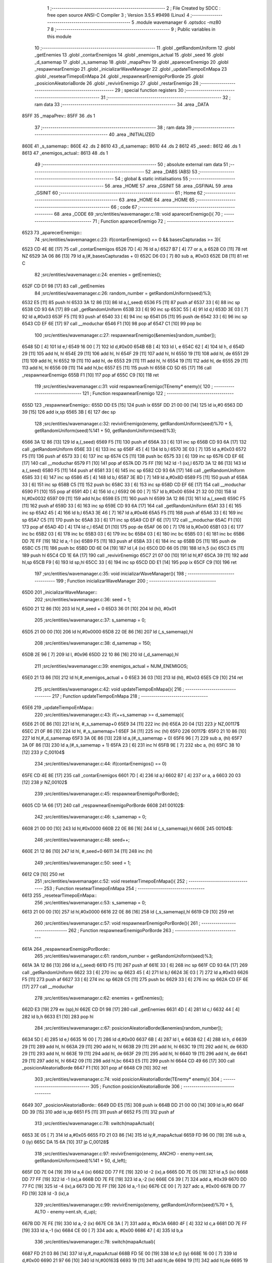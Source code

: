                               1 ;--------------------------------------------------------
                              2 ; File Created by SDCC : free open source ANSI-C Compiler
                              3 ; Version 3.5.5 #9498 (Linux)
                              4 ;--------------------------------------------------------
                              5 	.module wavemanager
                              6 	.optsdcc -mz80
                              7 	
                              8 ;--------------------------------------------------------
                              9 ; Public variables in this module
                             10 ;--------------------------------------------------------
                             11 	.globl _getRandomUniform
                             12 	.globl _getEnemies
                             13 	.globl _contarEnemigos
                             14 	.globl _enemigos_actual
                             15 	.globl _seed
                             16 	.globl _d_samemap
                             17 	.globl _s_samemap
                             18 	.globl _mapaPrev
                             19 	.globl _aparecerEnemigo
                             20 	.globl _respawnearEnemigo
                             21 	.globl _inicializarWaveManager
                             22 	.globl _updateTiempoEnMapa
                             23 	.globl _resetearTimepoEnMapa
                             24 	.globl _respawnearEnemigoPorBorde
                             25 	.globl _posicionAleatoriaBorde
                             26 	.globl _revivirEnemigo
                             27 	.globl _restarEnemigo
                             28 ;--------------------------------------------------------
                             29 ; special function registers
                             30 ;--------------------------------------------------------
                             31 ;--------------------------------------------------------
                             32 ; ram data
                             33 ;--------------------------------------------------------
                             34 	.area _DATA
   85FF                      35 _mapaPrev::
   85FF                      36 	.ds 1
                             37 ;--------------------------------------------------------
                             38 ; ram data
                             39 ;--------------------------------------------------------
                             40 	.area _INITIALIZED
   860E                      41 _s_samemap::
   860E                      42 	.ds 2
   8610                      43 _d_samemap::
   8610                      44 	.ds 2
   8612                      45 _seed::
   8612                      46 	.ds 1
   8613                      47 _enemigos_actual::
   8613                      48 	.ds 1
                             49 ;--------------------------------------------------------
                             50 ; absolute external ram data
                             51 ;--------------------------------------------------------
                             52 	.area _DABS (ABS)
                             53 ;--------------------------------------------------------
                             54 ; global & static initialisations
                             55 ;--------------------------------------------------------
                             56 	.area _HOME
                             57 	.area _GSINIT
                             58 	.area _GSFINAL
                             59 	.area _GSINIT
                             60 ;--------------------------------------------------------
                             61 ; Home
                             62 ;--------------------------------------------------------
                             63 	.area _HOME
                             64 	.area _HOME
                             65 ;--------------------------------------------------------
                             66 ; code
                             67 ;--------------------------------------------------------
                             68 	.area _CODE
                             69 ;src/entities/wavemanager.c:18: void aparecerEnemigo(){
                             70 ;	---------------------------------
                             71 ; Function aparecerEnemigo
                             72 ; ---------------------------------
   6523                      73 _aparecerEnemigo::
                             74 ;src/entities/wavemanager.c:23: if(contarEnemigos() == 0 && basesCapturadas >= 3){
   6523 CD 4E 8E      [17]   75 	call	_contarEnemigos
   6526 7D            [ 4]   76 	ld	a,l
   6527 B7            [ 4]   77 	or	a, a
   6528 C0            [11]   78 	ret	NZ
   6529 3A 06 86      [13]   79 	ld	a,(#_basesCapturadas + 0)
   652C D6 03         [ 7]   80 	sub	a, #0x03
   652E D8            [11]   81 	ret	C
                             82 ;src/entities/wavemanager.c:24: enemies = getEnemies();
   652F CD D1 98      [17]   83 	call	_getEnemies
                             84 ;src/entities/wavemanager.c:26: random_number = getRandomUniform(seed)%3;
   6532 E5            [11]   85 	push	hl
   6533 3A 12 86      [13]   86 	ld	a,(_seed)
   6536 F5            [11]   87 	push	af
   6537 33            [ 6]   88 	inc	sp
   6538 CD 93 6A      [17]   89 	call	_getRandomUniform
   653B 33            [ 6]   90 	inc	sp
   653C 55            [ 4]   91 	ld	d,l
   653D 3E 03         [ 7]   92 	ld	a,#0x03
   653F F5            [11]   93 	push	af
   6540 33            [ 6]   94 	inc	sp
   6541 D5            [11]   95 	push	de
   6542 33            [ 6]   96 	inc	sp
   6543 CD EF 6E      [17]   97 	call	__moduchar
   6546 F1            [10]   98 	pop	af
   6547 C1            [10]   99 	pop	bc
                            100 ;src/entities/wavemanager.c:27: respawnearEnemigo(&enemies[random_number]);
   6548 5D            [ 4]  101 	ld	e,l
   6549 16 00         [ 7]  102 	ld	d,#0x00
   654B 6B            [ 4]  103 	ld	l, e
   654C 62            [ 4]  104 	ld	h, d
   654D 29            [11]  105 	add	hl, hl
   654E 29            [11]  106 	add	hl, hl
   654F 29            [11]  107 	add	hl, hl
   6550 19            [11]  108 	add	hl, de
   6551 29            [11]  109 	add	hl, hl
   6552 19            [11]  110 	add	hl, de
   6553 29            [11]  111 	add	hl, hl
   6554 19            [11]  112 	add	hl, de
   6555 29            [11]  113 	add	hl, hl
   6556 09            [11]  114 	add	hl,bc
   6557 E5            [11]  115 	push	hl
   6558 CD 5D 65      [17]  116 	call	_respawnearEnemigo
   655B F1            [10]  117 	pop	af
   655C C9            [10]  118 	ret
                            119 ;src/entities/wavemanager.c:31: void respawnearEnemigo(TEnemy* enemy){
                            120 ;	---------------------------------
                            121 ; Function respawnearEnemigo
                            122 ; ---------------------------------
   655D                     123 _respawnearEnemigo::
   655D DD E5         [15]  124 	push	ix
   655F DD 21 00 00   [14]  125 	ld	ix,#0
   6563 DD 39         [15]  126 	add	ix,sp
   6565 3B            [ 6]  127 	dec	sp
                            128 ;src/entities/wavemanager.c:32: revivirEnemigo(enemy, getRandomUniform(seed)%70 + 5, getRandomUniform(seed)%141 + 50, getRandomUniform(seed)%3);
   6566 3A 12 86      [13]  129 	ld	a,(_seed)
   6569 F5            [11]  130 	push	af
   656A 33            [ 6]  131 	inc	sp
   656B CD 93 6A      [17]  132 	call	_getRandomUniform
   656E 33            [ 6]  133 	inc	sp
   656F 45            [ 4]  134 	ld	b,l
   6570 3E 03         [ 7]  135 	ld	a,#0x03
   6572 F5            [11]  136 	push	af
   6573 33            [ 6]  137 	inc	sp
   6574 C5            [11]  138 	push	bc
   6575 33            [ 6]  139 	inc	sp
   6576 CD EF 6E      [17]  140 	call	__moduchar
   6579 F1            [10]  141 	pop	af
   657A DD 75 FF      [19]  142 	ld	-1 (ix),l
   657D 3A 12 86      [13]  143 	ld	a,(_seed)
   6580 F5            [11]  144 	push	af
   6581 33            [ 6]  145 	inc	sp
   6582 CD 93 6A      [17]  146 	call	_getRandomUniform
   6585 33            [ 6]  147 	inc	sp
   6586 45            [ 4]  148 	ld	b,l
   6587 3E 8D         [ 7]  149 	ld	a,#0x8D
   6589 F5            [11]  150 	push	af
   658A 33            [ 6]  151 	inc	sp
   658B C5            [11]  152 	push	bc
   658C 33            [ 6]  153 	inc	sp
   658D CD EF 6E      [17]  154 	call	__moduchar
   6590 F1            [10]  155 	pop	af
   6591 4D            [ 4]  156 	ld	c,l
   6592 06 00         [ 7]  157 	ld	b,#0x00
   6594 21 32 00      [10]  158 	ld	hl,#0x0032
   6597 09            [11]  159 	add	hl,bc
   6598 E5            [11]  160 	push	hl
   6599 3A 12 86      [13]  161 	ld	a,(_seed)
   659C F5            [11]  162 	push	af
   659D 33            [ 6]  163 	inc	sp
   659E CD 93 6A      [17]  164 	call	_getRandomUniform
   65A1 33            [ 6]  165 	inc	sp
   65A2 45            [ 4]  166 	ld	b,l
   65A3 3E 46         [ 7]  167 	ld	a,#0x46
   65A5 F5            [11]  168 	push	af
   65A6 33            [ 6]  169 	inc	sp
   65A7 C5            [11]  170 	push	bc
   65A8 33            [ 6]  171 	inc	sp
   65A9 CD EF 6E      [17]  172 	call	__moduchar
   65AC F1            [10]  173 	pop	af
   65AD 4D            [ 4]  174 	ld	c,l
   65AE D1            [10]  175 	pop	de
   65AF 06 00         [ 7]  176 	ld	b,#0x00
   65B1 03            [ 6]  177 	inc	bc
   65B2 03            [ 6]  178 	inc	bc
   65B3 03            [ 6]  179 	inc	bc
   65B4 03            [ 6]  180 	inc	bc
   65B5 03            [ 6]  181 	inc	bc
   65B6 DD 7E FF      [19]  182 	ld	a,-1 (ix)
   65B9 F5            [11]  183 	push	af
   65BA 33            [ 6]  184 	inc	sp
   65BB D5            [11]  185 	push	de
   65BC C5            [11]  186 	push	bc
   65BD DD 6E 04      [19]  187 	ld	l,4 (ix)
   65C0 DD 66 05      [19]  188 	ld	h,5 (ix)
   65C3 E5            [11]  189 	push	hl
   65C4 CD 1E 6A      [17]  190 	call	_revivirEnemigo
   65C7 21 07 00      [10]  191 	ld	hl,#7
   65CA 39            [11]  192 	add	hl,sp
   65CB F9            [ 6]  193 	ld	sp,hl
   65CC 33            [ 6]  194 	inc	sp
   65CD DD E1         [14]  195 	pop	ix
   65CF C9            [10]  196 	ret
                            197 ;src/entities/wavemanager.c:35: void inicializarWaveManager(){
                            198 ;	---------------------------------
                            199 ; Function inicializarWaveManager
                            200 ; ---------------------------------
   65D0                     201 _inicializarWaveManager::
                            202 ;src/entities/wavemanager.c:36: seed = 1;
   65D0 21 12 86      [10]  203 	ld	hl,#_seed + 0
   65D3 36 01         [10]  204 	ld	(hl), #0x01
                            205 ;src/entities/wavemanager.c:37: s_samemap = 0;
   65D5 21 00 00      [10]  206 	ld	hl,#0x0000
   65D8 22 0E 86      [16]  207 	ld	(_s_samemap),hl
                            208 ;src/entities/wavemanager.c:38: d_samemap = 150;
   65DB 2E 96         [ 7]  209 	ld	l, #0x96
   65DD 22 10 86      [16]  210 	ld	(_d_samemap),hl
                            211 ;src/entities/wavemanager.c:39: enemigos_actual = NUM_ENEMIGOS;
   65E0 21 13 86      [10]  212 	ld	hl,#_enemigos_actual + 0
   65E3 36 03         [10]  213 	ld	(hl), #0x03
   65E5 C9            [10]  214 	ret
                            215 ;src/entities/wavemanager.c:42: void updateTiempoEnMapa(){
                            216 ;	---------------------------------
                            217 ; Function updateTiempoEnMapa
                            218 ; ---------------------------------
   65E6                     219 _updateTiempoEnMapa::
                            220 ;src/entities/wavemanager.c:43: if(++s_samemap >= d_samemap){
   65E6 21 0E 86      [10]  221 	ld	hl, #_s_samemap+0
   65E9 34            [11]  222 	inc	(hl)
   65EA 20 04         [12]  223 	jr	NZ,00117$
   65EC 21 0F 86      [10]  224 	ld	hl, #_s_samemap+1
   65EF 34            [11]  225 	inc	(hl)
   65F0                     226 00117$:
   65F0 21 10 86      [10]  227 	ld	hl,#_d_samemap
   65F3 3A 0E 86      [13]  228 	ld	a,(#_s_samemap + 0)
   65F6 96            [ 7]  229 	sub	a, (hl)
   65F7 3A 0F 86      [13]  230 	ld	a,(#_s_samemap + 1)
   65FA 23            [ 6]  231 	inc	hl
   65FB 9E            [ 7]  232 	sbc	a, (hl)
   65FC 38 10         [12]  233 	jr	C,00104$
                            234 ;src/entities/wavemanager.c:44: if(contarEnemigos() == 0)
   65FE CD 4E 8E      [17]  235 	call	_contarEnemigos
   6601 7D            [ 4]  236 	ld	a,l
   6602 B7            [ 4]  237 	or	a, a
   6603 20 03         [12]  238 	jr	NZ,00102$
                            239 ;src/entities/wavemanager.c:45: respawnearEnemigoPorBorde();
   6605 CD 1A 66      [17]  240 	call	_respawnearEnemigoPorBorde
   6608                     241 00102$:
                            242 ;src/entities/wavemanager.c:46: s_samemap = 0;
   6608 21 00 00      [10]  243 	ld	hl,#0x0000
   660B 22 0E 86      [16]  244 	ld	(_s_samemap),hl
   660E                     245 00104$:
                            246 ;src/entities/wavemanager.c:48: seed++;
   660E 21 12 86      [10]  247 	ld	hl, #_seed+0
   6611 34            [11]  248 	inc	(hl)
                            249 ;src/entities/wavemanager.c:50: seed = 1;
   6612 C9            [10]  250 	ret
                            251 ;src/entities/wavemanager.c:52: void resetearTimepoEnMapa(){
                            252 ;	---------------------------------
                            253 ; Function resetearTimepoEnMapa
                            254 ; ---------------------------------
   6613                     255 _resetearTimepoEnMapa::
                            256 ;src/entities/wavemanager.c:53: s_samemap = 0;
   6613 21 00 00      [10]  257 	ld	hl,#0x0000
   6616 22 0E 86      [16]  258 	ld	(_s_samemap),hl
   6619 C9            [10]  259 	ret
                            260 ;src/entities/wavemanager.c:57: void respawnearEnemigoPorBorde(){
                            261 ;	---------------------------------
                            262 ; Function respawnearEnemigoPorBorde
                            263 ; ---------------------------------
   661A                     264 _respawnearEnemigoPorBorde::
                            265 ;src/entities/wavemanager.c:61: random_number = getRandomUniform(seed)%3;
   661A 3A 12 86      [13]  266 	ld	a,(_seed)
   661D F5            [11]  267 	push	af
   661E 33            [ 6]  268 	inc	sp
   661F CD 93 6A      [17]  269 	call	_getRandomUniform
   6622 33            [ 6]  270 	inc	sp
   6623 45            [ 4]  271 	ld	b,l
   6624 3E 03         [ 7]  272 	ld	a,#0x03
   6626 F5            [11]  273 	push	af
   6627 33            [ 6]  274 	inc	sp
   6628 C5            [11]  275 	push	bc
   6629 33            [ 6]  276 	inc	sp
   662A CD EF 6E      [17]  277 	call	__moduchar
                            278 ;src/entities/wavemanager.c:62: enemies = getEnemies();
   662D E3            [19]  279 	ex	(sp),hl
   662E CD D1 98      [17]  280 	call	_getEnemies
   6631 4D            [ 4]  281 	ld	c,l
   6632 44            [ 4]  282 	ld	b,h
   6633 E1            [10]  283 	pop	hl
                            284 ;src/entities/wavemanager.c:67: posicionAleatoriaBorde(&enemies[random_number]);
   6634 5D            [ 4]  285 	ld	e,l
   6635 16 00         [ 7]  286 	ld	d,#0x00
   6637 6B            [ 4]  287 	ld	l, e
   6638 62            [ 4]  288 	ld	h, d
   6639 29            [11]  289 	add	hl, hl
   663A 29            [11]  290 	add	hl, hl
   663B 29            [11]  291 	add	hl, hl
   663C 19            [11]  292 	add	hl, de
   663D 29            [11]  293 	add	hl, hl
   663E 19            [11]  294 	add	hl, de
   663F 29            [11]  295 	add	hl, hl
   6640 19            [11]  296 	add	hl, de
   6641 29            [11]  297 	add	hl, hl
   6642 09            [11]  298 	add	hl,bc
   6643 E5            [11]  299 	push	hl
   6644 CD 49 66      [17]  300 	call	_posicionAleatoriaBorde
   6647 F1            [10]  301 	pop	af
   6648 C9            [10]  302 	ret
                            303 ;src/entities/wavemanager.c:74: void posicionAleatoriaBorde(TEnemy* enemy){
                            304 ;	---------------------------------
                            305 ; Function posicionAleatoriaBorde
                            306 ; ---------------------------------
   6649                     307 _posicionAleatoriaBorde::
   6649 DD E5         [15]  308 	push	ix
   664B DD 21 00 00   [14]  309 	ld	ix,#0
   664F DD 39         [15]  310 	add	ix,sp
   6651 F5            [11]  311 	push	af
   6652 F5            [11]  312 	push	af
                            313 ;src/entities/wavemanager.c:78: switch(mapaActual){
   6653 3E 05         [ 7]  314 	ld	a,#0x05
   6655 FD 21 03 86   [14]  315 	ld	iy,#_mapaActual
   6659 FD 96 00      [19]  316 	sub	a, 0 (iy)
   665C DA 15 6A      [10]  317 	jp	C,00128$
                            318 ;src/entities/wavemanager.c:97: revivirEnemigo(enemy, ANCHO - enemy->ent.sw, getRandomUniform(seed)%141 + 50, d_left);	
   665F DD 7E 04      [19]  319 	ld	a,4 (ix)
   6662 DD 77 FE      [19]  320 	ld	-2 (ix),a
   6665 DD 7E 05      [19]  321 	ld	a,5 (ix)
   6668 DD 77 FF      [19]  322 	ld	-1 (ix),a
   666B DD 7E FE      [19]  323 	ld	a,-2 (ix)
   666E C6 39         [ 7]  324 	add	a, #0x39
   6670 DD 77 FC      [19]  325 	ld	-4 (ix),a
   6673 DD 7E FF      [19]  326 	ld	a,-1 (ix)
   6676 CE 00         [ 7]  327 	adc	a, #0x00
   6678 DD 77 FD      [19]  328 	ld	-3 (ix),a
                            329 ;src/entities/wavemanager.c:99: revivirEnemigo(enemy, getRandomUniform(seed)%70 + 5, ALTO - enemy->ent.sh, d_up);
   667B DD 7E FE      [19]  330 	ld	a,-2 (ix)
   667E C6 3A         [ 7]  331 	add	a, #0x3A
   6680 4F            [ 4]  332 	ld	c,a
   6681 DD 7E FF      [19]  333 	ld	a,-1 (ix)
   6684 CE 00         [ 7]  334 	adc	a, #0x00
   6686 47            [ 4]  335 	ld	b,a
                            336 ;src/entities/wavemanager.c:78: switch(mapaActual){
   6687 FD 21 03 86   [14]  337 	ld	iy,#_mapaActual
   668B FD 5E 00      [19]  338 	ld	e,0 (iy)
   668E 16 00         [ 7]  339 	ld	d,#0x00
   6690 21 97 66      [10]  340 	ld	hl,#00163$
   6693 19            [11]  341 	add	hl,de
   6694 19            [11]  342 	add	hl,de
   6695 19            [11]  343 	add	hl,de
   6696 E9            [ 4]  344 	jp	(hl)
   6697                     345 00163$:
   6697 C3 15 6A      [10]  346 	jp	00128$
   669A C3 AC 66      [10]  347 	jp	00102$
   669D C3 31 67      [10]  348 	jp	00106$
   66A0 C3 14 68      [10]  349 	jp	00113$
   66A3 C3 ED 68      [10]  350 	jp	00120$
   66A6 C3 88 69      [10]  351 	jp	00124$
                            352 ;src/entities/wavemanager.c:80: case 0:													//Reaparece por arriba
                            353 ;src/entities/wavemanager.c:83: break;
   66A9 C3 15 6A      [10]  354 	jp	00128$
                            355 ;src/entities/wavemanager.c:84: case 1:
   66AC                     356 00102$:
                            357 ;src/entities/wavemanager.c:85: random_number = getRandomUniform(seed)%2;											//Aleatorio 0 o 1
   66AC 3A 12 86      [13]  358 	ld	a,(_seed)
   66AF F5            [11]  359 	push	af
   66B0 33            [ 6]  360 	inc	sp
   66B1 CD 93 6A      [17]  361 	call	_getRandomUniform
   66B4 33            [ 6]  362 	inc	sp
   66B5 7D            [ 4]  363 	ld	a,l
   66B6 E6 01         [ 7]  364 	and	a, #0x01
   66B8 4F            [ 4]  365 	ld	c,a
   66B9 06 00         [ 7]  366 	ld	b,#0x00
                            367 ;src/entities/wavemanager.c:86: if(random_number == 1){														//Reaparece por arriba
   66BB 0D            [ 4]  368 	dec	c
   66BC 20 3B         [12]  369 	jr	NZ,00104$
   66BE 78            [ 4]  370 	ld	a,b
   66BF B7            [ 4]  371 	or	a, a
   66C0 20 37         [12]  372 	jr	NZ,00104$
                            373 ;src/entities/wavemanager.c:87: revivirEnemigo(enemy, getRandomUniform(seed)%70 + 5, ORIGEN_MAPA_Y, d_down);
   66C2 3A 12 86      [13]  374 	ld	a,(_seed)
   66C5 F5            [11]  375 	push	af
   66C6 33            [ 6]  376 	inc	sp
   66C7 CD 93 6A      [17]  377 	call	_getRandomUniform
   66CA 33            [ 6]  378 	inc	sp
   66CB 45            [ 4]  379 	ld	b,l
   66CC 3E 46         [ 7]  380 	ld	a,#0x46
   66CE F5            [11]  381 	push	af
   66CF 33            [ 6]  382 	inc	sp
   66D0 C5            [11]  383 	push	bc
   66D1 33            [ 6]  384 	inc	sp
   66D2 CD EF 6E      [17]  385 	call	__moduchar
   66D5 F1            [10]  386 	pop	af
   66D6 4D            [ 4]  387 	ld	c,l
   66D7 06 00         [ 7]  388 	ld	b,#0x00
   66D9 03            [ 6]  389 	inc	bc
   66DA 03            [ 6]  390 	inc	bc
   66DB 03            [ 6]  391 	inc	bc
   66DC 03            [ 6]  392 	inc	bc
   66DD 03            [ 6]  393 	inc	bc
   66DE 3E 02         [ 7]  394 	ld	a,#0x02
   66E0 F5            [11]  395 	push	af
   66E1 33            [ 6]  396 	inc	sp
   66E2 21 28 00      [10]  397 	ld	hl,#0x0028
   66E5 E5            [11]  398 	push	hl
   66E6 C5            [11]  399 	push	bc
   66E7 DD 6E 04      [19]  400 	ld	l,4 (ix)
   66EA DD 66 05      [19]  401 	ld	h,5 (ix)
   66ED E5            [11]  402 	push	hl
   66EE CD 1E 6A      [17]  403 	call	_revivirEnemigo
   66F1 21 07 00      [10]  404 	ld	hl,#7
   66F4 39            [11]  405 	add	hl,sp
   66F5 F9            [ 6]  406 	ld	sp,hl
   66F6 C3 15 6A      [10]  407 	jp	00128$
   66F9                     408 00104$:
                            409 ;src/entities/wavemanager.c:89: revivirEnemigo(enemy, 0, getRandomUniform(seed)%141 + 50, d_right);	
   66F9 3A 12 86      [13]  410 	ld	a,(_seed)
   66FC F5            [11]  411 	push	af
   66FD 33            [ 6]  412 	inc	sp
   66FE CD 93 6A      [17]  413 	call	_getRandomUniform
   6701 33            [ 6]  414 	inc	sp
   6702 45            [ 4]  415 	ld	b,l
   6703 3E 8D         [ 7]  416 	ld	a,#0x8D
   6705 F5            [11]  417 	push	af
   6706 33            [ 6]  418 	inc	sp
   6707 C5            [11]  419 	push	bc
   6708 33            [ 6]  420 	inc	sp
   6709 CD EF 6E      [17]  421 	call	__moduchar
   670C F1            [10]  422 	pop	af
   670D 4D            [ 4]  423 	ld	c,l
   670E 06 00         [ 7]  424 	ld	b,#0x00
   6710 21 32 00      [10]  425 	ld	hl,#0x0032
   6713 09            [11]  426 	add	hl,bc
   6714 4D            [ 4]  427 	ld	c,l
   6715 44            [ 4]  428 	ld	b,h
   6716 3E 01         [ 7]  429 	ld	a,#0x01
   6718 F5            [11]  430 	push	af
   6719 33            [ 6]  431 	inc	sp
   671A C5            [11]  432 	push	bc
   671B 21 00 00      [10]  433 	ld	hl,#0x0000
   671E E5            [11]  434 	push	hl
   671F DD 6E 04      [19]  435 	ld	l,4 (ix)
   6722 DD 66 05      [19]  436 	ld	h,5 (ix)
   6725 E5            [11]  437 	push	hl
   6726 CD 1E 6A      [17]  438 	call	_revivirEnemigo
   6729 21 07 00      [10]  439 	ld	hl,#7
   672C 39            [11]  440 	add	hl,sp
   672D F9            [ 6]  441 	ld	sp,hl
                            442 ;src/entities/wavemanager.c:91: break;
   672E C3 15 6A      [10]  443 	jp	00128$
                            444 ;src/entities/wavemanager.c:92: case 2:
   6731                     445 00106$:
                            446 ;src/entities/wavemanager.c:93: random_number = getRandomUniform(seed)%3 + 1;											//Aleatorio 0 o 1
   6731 C5            [11]  447 	push	bc
   6732 3A 12 86      [13]  448 	ld	a,(_seed)
   6735 F5            [11]  449 	push	af
   6736 33            [ 6]  450 	inc	sp
   6737 CD 93 6A      [17]  451 	call	_getRandomUniform
   673A 33            [ 6]  452 	inc	sp
   673B 55            [ 4]  453 	ld	d,l
   673C 3E 03         [ 7]  454 	ld	a,#0x03
   673E F5            [11]  455 	push	af
   673F 33            [ 6]  456 	inc	sp
   6740 D5            [11]  457 	push	de
   6741 33            [ 6]  458 	inc	sp
   6742 CD EF 6E      [17]  459 	call	__moduchar
   6745 F1            [10]  460 	pop	af
   6746 C1            [10]  461 	pop	bc
   6747 26 00         [ 7]  462 	ld	h,#0x00
   6749 23            [ 6]  463 	inc	hl
                            464 ;src/entities/wavemanager.c:94: if(random_number == 1){																				//Reaparece por arriba
   674A 7D            [ 4]  465 	ld	a,l
   674B 3D            [ 4]  466 	dec	a
   674C 20 3B         [12]  467 	jr	NZ,00111$
   674E 7C            [ 4]  468 	ld	a,h
   674F B7            [ 4]  469 	or	a, a
   6750 20 37         [12]  470 	jr	NZ,00111$
                            471 ;src/entities/wavemanager.c:95: revivirEnemigo(enemy, getRandomUniform(seed)%70 + 5, ORIGEN_MAPA_Y, d_down);
   6752 3A 12 86      [13]  472 	ld	a,(_seed)
   6755 F5            [11]  473 	push	af
   6756 33            [ 6]  474 	inc	sp
   6757 CD 93 6A      [17]  475 	call	_getRandomUniform
   675A 33            [ 6]  476 	inc	sp
   675B 45            [ 4]  477 	ld	b,l
   675C 3E 46         [ 7]  478 	ld	a,#0x46
   675E F5            [11]  479 	push	af
   675F 33            [ 6]  480 	inc	sp
   6760 C5            [11]  481 	push	bc
   6761 33            [ 6]  482 	inc	sp
   6762 CD EF 6E      [17]  483 	call	__moduchar
   6765 F1            [10]  484 	pop	af
   6766 4D            [ 4]  485 	ld	c,l
   6767 06 00         [ 7]  486 	ld	b,#0x00
   6769 03            [ 6]  487 	inc	bc
   676A 03            [ 6]  488 	inc	bc
   676B 03            [ 6]  489 	inc	bc
   676C 03            [ 6]  490 	inc	bc
   676D 03            [ 6]  491 	inc	bc
   676E 3E 02         [ 7]  492 	ld	a,#0x02
   6770 F5            [11]  493 	push	af
   6771 33            [ 6]  494 	inc	sp
   6772 21 28 00      [10]  495 	ld	hl,#0x0028
   6775 E5            [11]  496 	push	hl
   6776 C5            [11]  497 	push	bc
   6777 DD 6E 04      [19]  498 	ld	l,4 (ix)
   677A DD 66 05      [19]  499 	ld	h,5 (ix)
   677D E5            [11]  500 	push	hl
   677E CD 1E 6A      [17]  501 	call	_revivirEnemigo
   6781 21 07 00      [10]  502 	ld	hl,#7
   6784 39            [11]  503 	add	hl,sp
   6785 F9            [ 6]  504 	ld	sp,hl
   6786 C3 15 6A      [10]  505 	jp	00128$
   6789                     506 00111$:
                            507 ;src/entities/wavemanager.c:96: }else if(random_number == 2){																		//Reaparece por derecha
   6789 7D            [ 4]  508 	ld	a,l
   678A D6 02         [ 7]  509 	sub	a,#0x02
   678C 20 45         [12]  510 	jr	NZ,00108$
   678E B4            [ 4]  511 	or	a,h
   678F 20 42         [12]  512 	jr	NZ,00108$
                            513 ;src/entities/wavemanager.c:97: revivirEnemigo(enemy, ANCHO - enemy->ent.sw, getRandomUniform(seed)%141 + 50, d_left);	
   6791 3A 12 86      [13]  514 	ld	a,(_seed)
   6794 F5            [11]  515 	push	af
   6795 33            [ 6]  516 	inc	sp
   6796 CD 93 6A      [17]  517 	call	_getRandomUniform
   6799 33            [ 6]  518 	inc	sp
   679A 45            [ 4]  519 	ld	b,l
   679B 3E 8D         [ 7]  520 	ld	a,#0x8D
   679D F5            [11]  521 	push	af
   679E 33            [ 6]  522 	inc	sp
   679F C5            [11]  523 	push	bc
   67A0 33            [ 6]  524 	inc	sp
   67A1 CD EF 6E      [17]  525 	call	__moduchar
   67A4 F1            [10]  526 	pop	af
   67A5 4D            [ 4]  527 	ld	c,l
   67A6 06 00         [ 7]  528 	ld	b,#0x00
   67A8 21 32 00      [10]  529 	ld	hl,#0x0032
   67AB 09            [11]  530 	add	hl,bc
   67AC 4D            [ 4]  531 	ld	c,l
   67AD 44            [ 4]  532 	ld	b,h
   67AE E1            [10]  533 	pop	hl
   67AF E5            [11]  534 	push	hl
   67B0 5E            [ 7]  535 	ld	e,(hl)
   67B1 16 00         [ 7]  536 	ld	d,#0x00
   67B3 3E 50         [ 7]  537 	ld	a,#0x50
   67B5 93            [ 4]  538 	sub	a, e
   67B6 5F            [ 4]  539 	ld	e,a
   67B7 3E 00         [ 7]  540 	ld	a,#0x00
   67B9 9A            [ 4]  541 	sbc	a, d
   67BA 57            [ 4]  542 	ld	d,a
   67BB 3E 03         [ 7]  543 	ld	a,#0x03
   67BD F5            [11]  544 	push	af
   67BE 33            [ 6]  545 	inc	sp
   67BF C5            [11]  546 	push	bc
   67C0 D5            [11]  547 	push	de
   67C1 DD 6E FE      [19]  548 	ld	l,-2 (ix)
   67C4 DD 66 FF      [19]  549 	ld	h,-1 (ix)
   67C7 E5            [11]  550 	push	hl
   67C8 CD 1E 6A      [17]  551 	call	_revivirEnemigo
   67CB 21 07 00      [10]  552 	ld	hl,#7
   67CE 39            [11]  553 	add	hl,sp
   67CF F9            [ 6]  554 	ld	sp,hl
   67D0 C3 15 6A      [10]  555 	jp	00128$
   67D3                     556 00108$:
                            557 ;src/entities/wavemanager.c:99: revivirEnemigo(enemy, getRandomUniform(seed)%70 + 5, ALTO - enemy->ent.sh, d_up);
   67D3 0A            [ 7]  558 	ld	a,(bc)
   67D4 4F            [ 4]  559 	ld	c,a
   67D5 06 00         [ 7]  560 	ld	b,#0x00
   67D7 3E C8         [ 7]  561 	ld	a,#0xC8
   67D9 91            [ 4]  562 	sub	a, c
   67DA 4F            [ 4]  563 	ld	c,a
   67DB 3E 00         [ 7]  564 	ld	a,#0x00
   67DD 98            [ 4]  565 	sbc	a, b
   67DE 47            [ 4]  566 	ld	b,a
   67DF C5            [11]  567 	push	bc
   67E0 3A 12 86      [13]  568 	ld	a,(_seed)
   67E3 F5            [11]  569 	push	af
   67E4 33            [ 6]  570 	inc	sp
   67E5 CD 93 6A      [17]  571 	call	_getRandomUniform
   67E8 33            [ 6]  572 	inc	sp
   67E9 55            [ 4]  573 	ld	d,l
   67EA 3E 46         [ 7]  574 	ld	a,#0x46
   67EC F5            [11]  575 	push	af
   67ED 33            [ 6]  576 	inc	sp
   67EE D5            [11]  577 	push	de
   67EF 33            [ 6]  578 	inc	sp
   67F0 CD EF 6E      [17]  579 	call	__moduchar
   67F3 F1            [10]  580 	pop	af
   67F4 5D            [ 4]  581 	ld	e,l
   67F5 C1            [10]  582 	pop	bc
   67F6 16 00         [ 7]  583 	ld	d,#0x00
   67F8 13            [ 6]  584 	inc	de
   67F9 13            [ 6]  585 	inc	de
   67FA 13            [ 6]  586 	inc	de
   67FB 13            [ 6]  587 	inc	de
   67FC 13            [ 6]  588 	inc	de
   67FD AF            [ 4]  589 	xor	a, a
   67FE F5            [11]  590 	push	af
   67FF 33            [ 6]  591 	inc	sp
   6800 C5            [11]  592 	push	bc
   6801 D5            [11]  593 	push	de
   6802 DD 6E FE      [19]  594 	ld	l,-2 (ix)
   6805 DD 66 FF      [19]  595 	ld	h,-1 (ix)
   6808 E5            [11]  596 	push	hl
   6809 CD 1E 6A      [17]  597 	call	_revivirEnemigo
   680C 21 07 00      [10]  598 	ld	hl,#7
   680F 39            [11]  599 	add	hl,sp
   6810 F9            [ 6]  600 	ld	sp,hl
                            601 ;src/entities/wavemanager.c:101: break;
   6811 C3 15 6A      [10]  602 	jp	00128$
                            603 ;src/entities/wavemanager.c:102: case 3:
   6814                     604 00113$:
                            605 ;src/entities/wavemanager.c:103: random_number = getRandomUniform(seed)%3 + 1;											//Aleatorio 0 o 1
   6814 C5            [11]  606 	push	bc
   6815 3A 12 86      [13]  607 	ld	a,(_seed)
   6818 F5            [11]  608 	push	af
   6819 33            [ 6]  609 	inc	sp
   681A CD 93 6A      [17]  610 	call	_getRandomUniform
   681D 33            [ 6]  611 	inc	sp
   681E 55            [ 4]  612 	ld	d,l
   681F 3E 03         [ 7]  613 	ld	a,#0x03
   6821 F5            [11]  614 	push	af
   6822 33            [ 6]  615 	inc	sp
   6823 D5            [11]  616 	push	de
   6824 33            [ 6]  617 	inc	sp
   6825 CD EF 6E      [17]  618 	call	__moduchar
   6828 F1            [10]  619 	pop	af
   6829 C1            [10]  620 	pop	bc
   682A 26 00         [ 7]  621 	ld	h,#0x00
   682C 23            [ 6]  622 	inc	hl
                            623 ;src/entities/wavemanager.c:104: if(random_number == 1){																				//Reaparece por arriba
   682D 7D            [ 4]  624 	ld	a,l
   682E 3D            [ 4]  625 	dec	a
   682F 20 3B         [12]  626 	jr	NZ,00118$
   6831 7C            [ 4]  627 	ld	a,h
   6832 B7            [ 4]  628 	or	a, a
   6833 20 37         [12]  629 	jr	NZ,00118$
                            630 ;src/entities/wavemanager.c:105: revivirEnemigo(enemy, getRandomUniform(seed)%70 + 5, ORIGEN_MAPA_Y, d_down);
   6835 3A 12 86      [13]  631 	ld	a,(_seed)
   6838 F5            [11]  632 	push	af
   6839 33            [ 6]  633 	inc	sp
   683A CD 93 6A      [17]  634 	call	_getRandomUniform
   683D 33            [ 6]  635 	inc	sp
   683E 45            [ 4]  636 	ld	b,l
   683F 3E 46         [ 7]  637 	ld	a,#0x46
   6841 F5            [11]  638 	push	af
   6842 33            [ 6]  639 	inc	sp
   6843 C5            [11]  640 	push	bc
   6844 33            [ 6]  641 	inc	sp
   6845 CD EF 6E      [17]  642 	call	__moduchar
   6848 F1            [10]  643 	pop	af
   6849 4D            [ 4]  644 	ld	c,l
   684A 06 00         [ 7]  645 	ld	b,#0x00
   684C 03            [ 6]  646 	inc	bc
   684D 03            [ 6]  647 	inc	bc
   684E 03            [ 6]  648 	inc	bc
   684F 03            [ 6]  649 	inc	bc
   6850 03            [ 6]  650 	inc	bc
   6851 3E 02         [ 7]  651 	ld	a,#0x02
   6853 F5            [11]  652 	push	af
   6854 33            [ 6]  653 	inc	sp
   6855 21 28 00      [10]  654 	ld	hl,#0x0028
   6858 E5            [11]  655 	push	hl
   6859 C5            [11]  656 	push	bc
   685A DD 6E 04      [19]  657 	ld	l,4 (ix)
   685D DD 66 05      [19]  658 	ld	h,5 (ix)
   6860 E5            [11]  659 	push	hl
   6861 CD 1E 6A      [17]  660 	call	_revivirEnemigo
   6864 21 07 00      [10]  661 	ld	hl,#7
   6867 39            [11]  662 	add	hl,sp
   6868 F9            [ 6]  663 	ld	sp,hl
   6869 C3 15 6A      [10]  664 	jp	00128$
   686C                     665 00118$:
                            666 ;src/entities/wavemanager.c:106: }else if(random_number == 2){																		//Reaparece por izquierda
   686C 7D            [ 4]  667 	ld	a,l
   686D D6 02         [ 7]  668 	sub	a,#0x02
   686F 20 3B         [12]  669 	jr	NZ,00115$
   6871 B4            [ 4]  670 	or	a,h
   6872 20 38         [12]  671 	jr	NZ,00115$
                            672 ;src/entities/wavemanager.c:107: revivirEnemigo(enemy, 0, getRandomUniform(seed)%141 + 50, d_right);		
   6874 3A 12 86      [13]  673 	ld	a,(_seed)
   6877 F5            [11]  674 	push	af
   6878 33            [ 6]  675 	inc	sp
   6879 CD 93 6A      [17]  676 	call	_getRandomUniform
   687C 33            [ 6]  677 	inc	sp
   687D 45            [ 4]  678 	ld	b,l
   687E 3E 8D         [ 7]  679 	ld	a,#0x8D
   6880 F5            [11]  680 	push	af
   6881 33            [ 6]  681 	inc	sp
   6882 C5            [11]  682 	push	bc
   6883 33            [ 6]  683 	inc	sp
   6884 CD EF 6E      [17]  684 	call	__moduchar
   6887 F1            [10]  685 	pop	af
   6888 4D            [ 4]  686 	ld	c,l
   6889 06 00         [ 7]  687 	ld	b,#0x00
   688B 21 32 00      [10]  688 	ld	hl,#0x0032
   688E 09            [11]  689 	add	hl,bc
   688F 4D            [ 4]  690 	ld	c,l
   6890 44            [ 4]  691 	ld	b,h
   6891 3E 01         [ 7]  692 	ld	a,#0x01
   6893 F5            [11]  693 	push	af
   6894 33            [ 6]  694 	inc	sp
   6895 C5            [11]  695 	push	bc
   6896 21 00 00      [10]  696 	ld	hl,#0x0000
   6899 E5            [11]  697 	push	hl
   689A DD 6E 04      [19]  698 	ld	l,4 (ix)
   689D DD 66 05      [19]  699 	ld	h,5 (ix)
   68A0 E5            [11]  700 	push	hl
   68A1 CD 1E 6A      [17]  701 	call	_revivirEnemigo
   68A4 21 07 00      [10]  702 	ld	hl,#7
   68A7 39            [11]  703 	add	hl,sp
   68A8 F9            [ 6]  704 	ld	sp,hl
   68A9 C3 15 6A      [10]  705 	jp	00128$
   68AC                     706 00115$:
                            707 ;src/entities/wavemanager.c:109: revivirEnemigo(enemy, getRandomUniform(seed)%70 + 5, ALTO - enemy->ent.sh, d_up);
   68AC 0A            [ 7]  708 	ld	a,(bc)
   68AD 4F            [ 4]  709 	ld	c,a
   68AE 06 00         [ 7]  710 	ld	b,#0x00
   68B0 3E C8         [ 7]  711 	ld	a,#0xC8
   68B2 91            [ 4]  712 	sub	a, c
   68B3 4F            [ 4]  713 	ld	c,a
   68B4 3E 00         [ 7]  714 	ld	a,#0x00
   68B6 98            [ 4]  715 	sbc	a, b
   68B7 47            [ 4]  716 	ld	b,a
   68B8 C5            [11]  717 	push	bc
   68B9 3A 12 86      [13]  718 	ld	a,(_seed)
   68BC F5            [11]  719 	push	af
   68BD 33            [ 6]  720 	inc	sp
   68BE CD 93 6A      [17]  721 	call	_getRandomUniform
   68C1 33            [ 6]  722 	inc	sp
   68C2 55            [ 4]  723 	ld	d,l
   68C3 3E 46         [ 7]  724 	ld	a,#0x46
   68C5 F5            [11]  725 	push	af
   68C6 33            [ 6]  726 	inc	sp
   68C7 D5            [11]  727 	push	de
   68C8 33            [ 6]  728 	inc	sp
   68C9 CD EF 6E      [17]  729 	call	__moduchar
   68CC F1            [10]  730 	pop	af
   68CD 5D            [ 4]  731 	ld	e,l
   68CE C1            [10]  732 	pop	bc
   68CF 16 00         [ 7]  733 	ld	d,#0x00
   68D1 13            [ 6]  734 	inc	de
   68D2 13            [ 6]  735 	inc	de
   68D3 13            [ 6]  736 	inc	de
   68D4 13            [ 6]  737 	inc	de
   68D5 13            [ 6]  738 	inc	de
   68D6 AF            [ 4]  739 	xor	a, a
   68D7 F5            [11]  740 	push	af
   68D8 33            [ 6]  741 	inc	sp
   68D9 C5            [11]  742 	push	bc
   68DA D5            [11]  743 	push	de
   68DB DD 6E FE      [19]  744 	ld	l,-2 (ix)
   68DE DD 66 FF      [19]  745 	ld	h,-1 (ix)
   68E1 E5            [11]  746 	push	hl
   68E2 CD 1E 6A      [17]  747 	call	_revivirEnemigo
   68E5 21 07 00      [10]  748 	ld	hl,#7
   68E8 39            [11]  749 	add	hl,sp
   68E9 F9            [ 6]  750 	ld	sp,hl
                            751 ;src/entities/wavemanager.c:111: break;
   68EA C3 15 6A      [10]  752 	jp	00128$
                            753 ;src/entities/wavemanager.c:112: case 4:
   68ED                     754 00120$:
                            755 ;src/entities/wavemanager.c:113: random_number = getRandomUniform(seed)%2;											//Aleatorio 0 o 1
   68ED C5            [11]  756 	push	bc
   68EE 3A 12 86      [13]  757 	ld	a,(_seed)
   68F1 F5            [11]  758 	push	af
   68F2 33            [ 6]  759 	inc	sp
   68F3 CD 93 6A      [17]  760 	call	_getRandomUniform
   68F6 33            [ 6]  761 	inc	sp
   68F7 C1            [10]  762 	pop	bc
   68F8 7D            [ 4]  763 	ld	a,l
   68F9 E6 01         [ 7]  764 	and	a, #0x01
   68FB 5F            [ 4]  765 	ld	e,a
   68FC 16 00         [ 7]  766 	ld	d,#0x00
                            767 ;src/entities/wavemanager.c:114: if(random_number == 1){														//Reaparece por abajo
   68FE 1D            [ 4]  768 	dec	e
   68FF 20 45         [12]  769 	jr	NZ,00122$
   6901 7A            [ 4]  770 	ld	a,d
   6902 B7            [ 4]  771 	or	a, a
   6903 20 41         [12]  772 	jr	NZ,00122$
                            773 ;src/entities/wavemanager.c:115: revivirEnemigo(enemy, getRandomUniform(seed)%70 + 5, ALTO - enemy->ent.sh, d_up);
   6905 0A            [ 7]  774 	ld	a,(bc)
   6906 4F            [ 4]  775 	ld	c,a
   6907 06 00         [ 7]  776 	ld	b,#0x00
   6909 3E C8         [ 7]  777 	ld	a,#0xC8
   690B 91            [ 4]  778 	sub	a, c
   690C 4F            [ 4]  779 	ld	c,a
   690D 3E 00         [ 7]  780 	ld	a,#0x00
   690F 98            [ 4]  781 	sbc	a, b
   6910 47            [ 4]  782 	ld	b,a
   6911 C5            [11]  783 	push	bc
   6912 3A 12 86      [13]  784 	ld	a,(_seed)
   6915 F5            [11]  785 	push	af
   6916 33            [ 6]  786 	inc	sp
   6917 CD 93 6A      [17]  787 	call	_getRandomUniform
   691A 33            [ 6]  788 	inc	sp
   691B 55            [ 4]  789 	ld	d,l
   691C 3E 46         [ 7]  790 	ld	a,#0x46
   691E F5            [11]  791 	push	af
   691F 33            [ 6]  792 	inc	sp
   6920 D5            [11]  793 	push	de
   6921 33            [ 6]  794 	inc	sp
   6922 CD EF 6E      [17]  795 	call	__moduchar
   6925 F1            [10]  796 	pop	af
   6926 5D            [ 4]  797 	ld	e,l
   6927 C1            [10]  798 	pop	bc
   6928 16 00         [ 7]  799 	ld	d,#0x00
   692A 13            [ 6]  800 	inc	de
   692B 13            [ 6]  801 	inc	de
   692C 13            [ 6]  802 	inc	de
   692D 13            [ 6]  803 	inc	de
   692E 13            [ 6]  804 	inc	de
   692F AF            [ 4]  805 	xor	a, a
   6930 F5            [11]  806 	push	af
   6931 33            [ 6]  807 	inc	sp
   6932 C5            [11]  808 	push	bc
   6933 D5            [11]  809 	push	de
   6934 DD 6E FE      [19]  810 	ld	l,-2 (ix)
   6937 DD 66 FF      [19]  811 	ld	h,-1 (ix)
   693A E5            [11]  812 	push	hl
   693B CD 1E 6A      [17]  813 	call	_revivirEnemigo
   693E 21 07 00      [10]  814 	ld	hl,#7
   6941 39            [11]  815 	add	hl,sp
   6942 F9            [ 6]  816 	ld	sp,hl
   6943 C3 15 6A      [10]  817 	jp	00128$
   6946                     818 00122$:
                            819 ;src/entities/wavemanager.c:117: revivirEnemigo(enemy, ANCHO - enemy->ent.sw, getRandomUniform(seed)%141 + 50, d_left);	
   6946 3A 12 86      [13]  820 	ld	a,(_seed)
   6949 F5            [11]  821 	push	af
   694A 33            [ 6]  822 	inc	sp
   694B CD 93 6A      [17]  823 	call	_getRandomUniform
   694E 33            [ 6]  824 	inc	sp
   694F 45            [ 4]  825 	ld	b,l
   6950 3E 8D         [ 7]  826 	ld	a,#0x8D
   6952 F5            [11]  827 	push	af
   6953 33            [ 6]  828 	inc	sp
   6954 C5            [11]  829 	push	bc
   6955 33            [ 6]  830 	inc	sp
   6956 CD EF 6E      [17]  831 	call	__moduchar
   6959 F1            [10]  832 	pop	af
   695A 4D            [ 4]  833 	ld	c,l
   695B 06 00         [ 7]  834 	ld	b,#0x00
   695D 21 32 00      [10]  835 	ld	hl,#0x0032
   6960 09            [11]  836 	add	hl,bc
   6961 4D            [ 4]  837 	ld	c,l
   6962 44            [ 4]  838 	ld	b,h
   6963 E1            [10]  839 	pop	hl
   6964 E5            [11]  840 	push	hl
   6965 5E            [ 7]  841 	ld	e,(hl)
   6966 16 00         [ 7]  842 	ld	d,#0x00
   6968 3E 50         [ 7]  843 	ld	a,#0x50
   696A 93            [ 4]  844 	sub	a, e
   696B 5F            [ 4]  845 	ld	e,a
   696C 3E 00         [ 7]  846 	ld	a,#0x00
   696E 9A            [ 4]  847 	sbc	a, d
   696F 57            [ 4]  848 	ld	d,a
   6970 3E 03         [ 7]  849 	ld	a,#0x03
   6972 F5            [11]  850 	push	af
   6973 33            [ 6]  851 	inc	sp
   6974 C5            [11]  852 	push	bc
   6975 D5            [11]  853 	push	de
   6976 DD 6E FE      [19]  854 	ld	l,-2 (ix)
   6979 DD 66 FF      [19]  855 	ld	h,-1 (ix)
   697C E5            [11]  856 	push	hl
   697D CD 1E 6A      [17]  857 	call	_revivirEnemigo
   6980 21 07 00      [10]  858 	ld	hl,#7
   6983 39            [11]  859 	add	hl,sp
   6984 F9            [ 6]  860 	ld	sp,hl
                            861 ;src/entities/wavemanager.c:119: break;
   6985 C3 15 6A      [10]  862 	jp	00128$
                            863 ;src/entities/wavemanager.c:120: case 5:
   6988                     864 00124$:
                            865 ;src/entities/wavemanager.c:121: random_number = getRandomUniform(seed)%2;											//Aleatorio 0 o 1
   6988 C5            [11]  866 	push	bc
   6989 3A 12 86      [13]  867 	ld	a,(_seed)
   698C F5            [11]  868 	push	af
   698D 33            [ 6]  869 	inc	sp
   698E CD 93 6A      [17]  870 	call	_getRandomUniform
   6991 33            [ 6]  871 	inc	sp
   6992 C1            [10]  872 	pop	bc
   6993 7D            [ 4]  873 	ld	a,l
   6994 E6 01         [ 7]  874 	and	a, #0x01
   6996 5F            [ 4]  875 	ld	e,a
   6997 16 00         [ 7]  876 	ld	d,#0x00
                            877 ;src/entities/wavemanager.c:122: if(random_number == 1){														//Reaparece por izquierda
   6999 1D            [ 4]  878 	dec	e
   699A 20 3B         [12]  879 	jr	NZ,00126$
   699C 7A            [ 4]  880 	ld	a,d
   699D B7            [ 4]  881 	or	a, a
   699E 20 37         [12]  882 	jr	NZ,00126$
                            883 ;src/entities/wavemanager.c:123: revivirEnemigo(enemy, 0, getRandomUniform(seed)%141 + 50, d_right);	
   69A0 3A 12 86      [13]  884 	ld	a,(_seed)
   69A3 F5            [11]  885 	push	af
   69A4 33            [ 6]  886 	inc	sp
   69A5 CD 93 6A      [17]  887 	call	_getRandomUniform
   69A8 33            [ 6]  888 	inc	sp
   69A9 45            [ 4]  889 	ld	b,l
   69AA 3E 8D         [ 7]  890 	ld	a,#0x8D
   69AC F5            [11]  891 	push	af
   69AD 33            [ 6]  892 	inc	sp
   69AE C5            [11]  893 	push	bc
   69AF 33            [ 6]  894 	inc	sp
   69B0 CD EF 6E      [17]  895 	call	__moduchar
   69B3 F1            [10]  896 	pop	af
   69B4 4D            [ 4]  897 	ld	c,l
   69B5 06 00         [ 7]  898 	ld	b,#0x00
   69B7 21 32 00      [10]  899 	ld	hl,#0x0032
   69BA 09            [11]  900 	add	hl,bc
   69BB 4D            [ 4]  901 	ld	c,l
   69BC 44            [ 4]  902 	ld	b,h
   69BD 3E 01         [ 7]  903 	ld	a,#0x01
   69BF F5            [11]  904 	push	af
   69C0 33            [ 6]  905 	inc	sp
   69C1 C5            [11]  906 	push	bc
   69C2 21 00 00      [10]  907 	ld	hl,#0x0000
   69C5 E5            [11]  908 	push	hl
   69C6 DD 6E 04      [19]  909 	ld	l,4 (ix)
   69C9 DD 66 05      [19]  910 	ld	h,5 (ix)
   69CC E5            [11]  911 	push	hl
   69CD CD 1E 6A      [17]  912 	call	_revivirEnemigo
   69D0 21 07 00      [10]  913 	ld	hl,#7
   69D3 39            [11]  914 	add	hl,sp
   69D4 F9            [ 6]  915 	ld	sp,hl
   69D5 18 3E         [12]  916 	jr	00128$
   69D7                     917 00126$:
                            918 ;src/entities/wavemanager.c:125: revivirEnemigo(enemy, getRandomUniform(seed)%70 + 5, ALTO - enemy->ent.sh, d_up);	
   69D7 0A            [ 7]  919 	ld	a,(bc)
   69D8 4F            [ 4]  920 	ld	c,a
   69D9 06 00         [ 7]  921 	ld	b,#0x00
   69DB 3E C8         [ 7]  922 	ld	a,#0xC8
   69DD 91            [ 4]  923 	sub	a, c
   69DE 4F            [ 4]  924 	ld	c,a
   69DF 3E 00         [ 7]  925 	ld	a,#0x00
   69E1 98            [ 4]  926 	sbc	a, b
   69E2 47            [ 4]  927 	ld	b,a
   69E3 C5            [11]  928 	push	bc
   69E4 3A 12 86      [13]  929 	ld	a,(_seed)
   69E7 F5            [11]  930 	push	af
   69E8 33            [ 6]  931 	inc	sp
   69E9 CD 93 6A      [17]  932 	call	_getRandomUniform
   69EC 33            [ 6]  933 	inc	sp
   69ED 55            [ 4]  934 	ld	d,l
   69EE 3E 46         [ 7]  935 	ld	a,#0x46
   69F0 F5            [11]  936 	push	af
   69F1 33            [ 6]  937 	inc	sp
   69F2 D5            [11]  938 	push	de
   69F3 33            [ 6]  939 	inc	sp
   69F4 CD EF 6E      [17]  940 	call	__moduchar
   69F7 F1            [10]  941 	pop	af
   69F8 5D            [ 4]  942 	ld	e,l
   69F9 C1            [10]  943 	pop	bc
   69FA 16 00         [ 7]  944 	ld	d,#0x00
   69FC 13            [ 6]  945 	inc	de
   69FD 13            [ 6]  946 	inc	de
   69FE 13            [ 6]  947 	inc	de
   69FF 13            [ 6]  948 	inc	de
   6A00 13            [ 6]  949 	inc	de
   6A01 AF            [ 4]  950 	xor	a, a
   6A02 F5            [11]  951 	push	af
   6A03 33            [ 6]  952 	inc	sp
   6A04 C5            [11]  953 	push	bc
   6A05 D5            [11]  954 	push	de
   6A06 DD 6E FE      [19]  955 	ld	l,-2 (ix)
   6A09 DD 66 FF      [19]  956 	ld	h,-1 (ix)
   6A0C E5            [11]  957 	push	hl
   6A0D CD 1E 6A      [17]  958 	call	_revivirEnemigo
   6A10 21 07 00      [10]  959 	ld	hl,#7
   6A13 39            [11]  960 	add	hl,sp
   6A14 F9            [ 6]  961 	ld	sp,hl
                            962 ;src/entities/wavemanager.c:128: }
   6A15                     963 00128$:
                            964 ;src/entities/wavemanager.c:130: enemigos_actual++;
   6A15 21 13 86      [10]  965 	ld	hl, #_enemigos_actual+0
   6A18 34            [11]  966 	inc	(hl)
   6A19 DD F9         [10]  967 	ld	sp, ix
   6A1B DD E1         [14]  968 	pop	ix
   6A1D C9            [10]  969 	ret
                            970 ;src/entities/wavemanager.c:133: void revivirEnemigo(TEnemy* enemy, i16 x, i16 y, TPlayerDirection dir){
                            971 ;	---------------------------------
                            972 ; Function revivirEnemigo
                            973 ; ---------------------------------
   6A1E                     974 _revivirEnemigo::
   6A1E DD E5         [15]  975 	push	ix
   6A20 DD 21 00 00   [14]  976 	ld	ix,#0
   6A24 DD 39         [15]  977 	add	ix,sp
                            978 ;src/entities/wavemanager.c:134: enemy->ent.vivo = SI;
   6A26 DD 4E 04      [19]  979 	ld	c,4 (ix)
   6A29 DD 46 05      [19]  980 	ld	b,5 (ix)
   6A2C 21 26 00      [10]  981 	ld	hl,#0x0026
   6A2F 09            [11]  982 	add	hl,bc
   6A30 EB            [ 4]  983 	ex	de,hl
   6A31 21 41 00      [10]  984 	ld	hl,#0x0041
   6A34 09            [11]  985 	add	hl,bc
   6A35 36 01         [10]  986 	ld	(hl),#0x01
                            987 ;src/entities/wavemanager.c:135: enemy->ent.draw = SI;
   6A37 21 30 00      [10]  988 	ld	hl,#0x0030
   6A3A 09            [11]  989 	add	hl,bc
   6A3B 36 01         [10]  990 	ld	(hl),#0x01
                            991 ;src/entities/wavemanager.c:136: enemy->ent.x = x;
   6A3D DD 7E 06      [19]  992 	ld	a,6 (ix)
   6A40 12            [ 7]  993 	ld	(de),a
   6A41 13            [ 6]  994 	inc	de
   6A42 DD 7E 07      [19]  995 	ld	a,7 (ix)
   6A45 12            [ 7]  996 	ld	(de),a
                            997 ;src/entities/wavemanager.c:137: enemy->ent.y = y;
   6A46 21 28 00      [10]  998 	ld	hl,#0x0028
   6A49 09            [11]  999 	add	hl,bc
   6A4A DD 7E 08      [19] 1000 	ld	a,8 (ix)
   6A4D 77            [ 7] 1001 	ld	(hl),a
   6A4E 23            [ 6] 1002 	inc	hl
   6A4F DD 7E 09      [19] 1003 	ld	a,9 (ix)
   6A52 77            [ 7] 1004 	ld	(hl),a
                           1005 ;src/entities/wavemanager.c:138: enemy->ent.px = x;
   6A53 21 2A 00      [10] 1006 	ld	hl,#0x002A
   6A56 09            [11] 1007 	add	hl,bc
   6A57 DD 7E 06      [19] 1008 	ld	a,6 (ix)
   6A5A 77            [ 7] 1009 	ld	(hl),a
   6A5B 23            [ 6] 1010 	inc	hl
   6A5C DD 7E 07      [19] 1011 	ld	a,7 (ix)
   6A5F 77            [ 7] 1012 	ld	(hl),a
                           1013 ;src/entities/wavemanager.c:139: enemy->ent.py = y;
   6A60 21 2C 00      [10] 1014 	ld	hl,#0x002C
   6A63 09            [11] 1015 	add	hl,bc
   6A64 DD 7E 08      [19] 1016 	ld	a,8 (ix)
   6A67 77            [ 7] 1017 	ld	(hl),a
   6A68 23            [ 6] 1018 	inc	hl
   6A69 DD 7E 09      [19] 1019 	ld	a,9 (ix)
   6A6C 77            [ 7] 1020 	ld	(hl),a
                           1021 ;src/entities/wavemanager.c:140: enemy->ent.cuadrante = mapaActual;
   6A6D 21 42 00      [10] 1022 	ld	hl,#0x0042
   6A70 09            [11] 1023 	add	hl,bc
   6A71 3A 03 86      [13] 1024 	ld	a,(#_mapaActual + 0)
   6A74 77            [ 7] 1025 	ld	(hl),a
                           1026 ;src/entities/wavemanager.c:141: enemy->statusIA = s_mover;
   6A75 21 49 00      [10] 1027 	ld	hl,#0x0049
   6A78 09            [11] 1028 	add	hl,bc
   6A79 36 00         [10] 1029 	ld	(hl),#0x00
                           1030 ;src/entities/wavemanager.c:142: enemy->ent.curr_dir = dir;
   6A7B 21 3B 00      [10] 1031 	ld	hl,#0x003B
   6A7E 09            [11] 1032 	add	hl,bc
   6A7F DD 7E 0A      [19] 1033 	ld	a,10 (ix)
   6A82 77            [ 7] 1034 	ld	(hl),a
                           1035 ;src/entities/wavemanager.c:143: enemy->bullet.ent.cuadrante = mapaActual;
   6A83 21 1F 00      [10] 1036 	ld	hl,#0x001F
   6A86 09            [11] 1037 	add	hl,bc
   6A87 3A 03 86      [13] 1038 	ld	a,(#_mapaActual + 0)
   6A8A 77            [ 7] 1039 	ld	(hl),a
   6A8B DD E1         [14] 1040 	pop	ix
   6A8D C9            [10] 1041 	ret
                           1042 ;src/entities/wavemanager.c:148: void restarEnemigo(){
                           1043 ;	---------------------------------
                           1044 ; Function restarEnemigo
                           1045 ; ---------------------------------
   6A8E                    1046 _restarEnemigo::
                           1047 ;src/entities/wavemanager.c:149: enemigos_actual--;
   6A8E 21 13 86      [10] 1048 	ld	hl, #_enemigos_actual+0
   6A91 35            [11] 1049 	dec	(hl)
   6A92 C9            [10] 1050 	ret
                           1051 	.area _CODE
                           1052 	.area _INITIALIZER
   8621                    1053 __xinit__s_samemap:
   8621 00 00              1054 	.dw #0x0000
   8623                    1055 __xinit__d_samemap:
   8623 96 00              1056 	.dw #0x0096
   8625                    1057 __xinit__seed:
   8625 01                 1058 	.db #0x01	; 1
   8626                    1059 __xinit__enemigos_actual:
   8626 03                 1060 	.db #0x03	; 3
                           1061 	.area _CABS (ABS)
